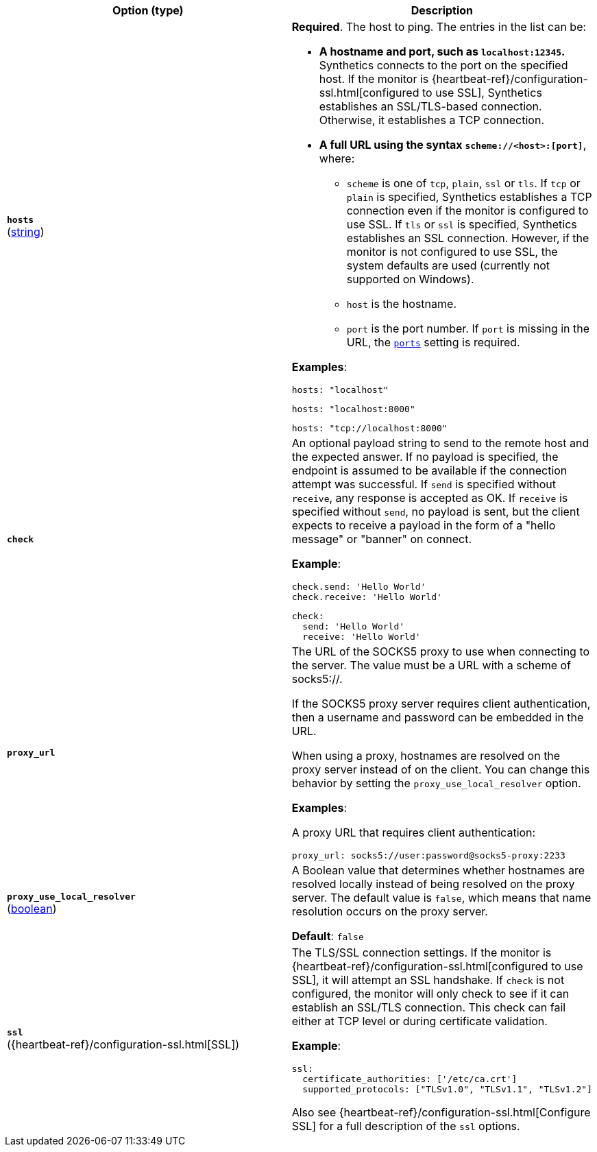 :hardbreaks-option:

[%header]
|===
| Option (type) | Description

// hosts
| [[monitor-tcp-hosts]] *`hosts`*
(<<synthetics-lightweight-data-string,string>>)
a| *Required*. The host to ping. The entries in the list can be:

* *A hostname and port, such as `localhost:12345`.*
  Synthetics connects to the port on the specified host. If the monitor is {heartbeat-ref}/configuration-ssl.html[configured to use SSL], Synthetics establishes an SSL/TLS-based connection. Otherwise, it establishes a TCP connection.

* *A full URL using the syntax `scheme://<host>:[port]`*, where:
** `scheme` is one of `tcp`, `plain`, `ssl` or `tls`. If `tcp` or `plain` is specified, Synthetics establishes a TCP connection even if the monitor is configured to use SSL. If `tls` or `ssl` is specified, Synthetics establishes an SSL connection. However, if the monitor is not configured to use SSL, the system defaults are used (currently not supported on Windows).
** `host` is the hostname.
** `port` is the port number. If `port` is missing in the URL, the <<monitor-tcp-ports,`ports`>> setting is required.

*Examples*:

[source,yaml]
----
hosts: "localhost"
----

[source,yaml]
----
hosts: "localhost:8000"
----

[source,yaml]
----
hosts: "tcp://localhost:8000"
----

////////////////
check
////////////////
| [[monitor-tcp-check]] *`check`*
a| An optional payload string to send to the remote host and the expected answer. If no payload is specified, the endpoint is assumed to be available if the connection attempt was successful. If `send` is specified without `receive`, any response is accepted as OK. If `receive` is specified without `send`, no payload is sent, but the client expects to receive a payload in the form of a "hello message" or "banner" on connect.

*Example*:

[source,yaml]
----
check.send: 'Hello World'
check.receive: 'Hello World'
----

[source,yaml]
----
check:
  send: 'Hello World'
  receive: 'Hello World'
----


////////////////
proxy_url
////////////////
| [[monitor-tcp-proxy_url]] *`proxy_url`*
a| The URL of the SOCKS5 proxy to use when connecting to the server. The value must be a URL with a scheme of socks5://.

If the SOCKS5 proxy server requires client authentication, then a username and password can be embedded in the URL.

When using a proxy, hostnames are resolved on the proxy server instead of on the client. You can change this behavior by setting the `proxy_use_local_resolver` option.

*Examples*:

A proxy URL that requires client authentication:

[source,yaml]
----
proxy_url: socks5://user:password@socks5-proxy:2233
----


////////////////
proxy_use_local_resolver
////////////////
| [[monitor-tcp-proxy_use_local_resolver]] *`proxy_use_local_resolver`*
(<<synthetics-lightweight-data-bool,boolean>>)
a| A Boolean value that determines whether hostnames are resolved locally instead of being resolved on the proxy server. The default value is `false`, which means that name resolution occurs on the proxy server.

*Default*: `false`

////////////////
ssl
////////////////
| [[monitor-tcp-ssl]] *`ssl`*
({heartbeat-ref}/configuration-ssl.html[SSL])
a| The TLS/SSL connection settings. If the monitor is {heartbeat-ref}/configuration-ssl.html[configured to use SSL], it will attempt an SSL handshake. If `check` is not configured, the monitor will only check to see if it can establish an SSL/TLS connection. This check can fail either at TCP level or during certificate validation.

*Example*:

[source,yaml]
----
ssl:
  certificate_authorities: ['/etc/ca.crt']
  supported_protocols: ["TLSv1.0", "TLSv1.1", "TLSv1.2"]
----

Also see {heartbeat-ref}/configuration-ssl.html[Configure SSL] for a full description of the `ssl` options.

|===

:!hardbreaks-option:
